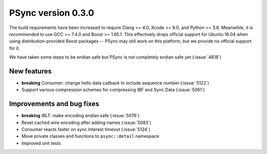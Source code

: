 PSync version 0.3.0
-------------------

The build requirements have been increased to require Clang >= 4.0, Xcode >= 9.0, and Python >= 3.6.
Meanwhile, it is *recommended* to use GCC >= 7.4.0 and Boost >= 1.65.1.
This effectively drops official support for Ubuntu 16.04 when using distribution-provided Boost
packages -- PSync may still work on this platform, but we provide no official support for it.

We have taken some steps to be endian safe but PSync is not completely endian safe yet (:issue:`4818`)

New features
^^^^^^^^^^^^

- **breaking** Consumer: change hello data callback to include sequence number (:issue:`5122`)
- Support various compression schemes for compressing IBF and Sync Data (:issue:`5061`)

Improvements and bug fixes
^^^^^^^^^^^^^^^^^^^^^^^^^^

- **breaking** IBLT: make encoding endian safe (:issue:`5076`)
- Reset cached wire encoding after adding names (:issue:`5083`)
- Consumer reacts faster on sync Interest timeout (:issue:`5124`)
- Move private classes and functions to ``psync::detail`` namespace
- Improved unit tests

